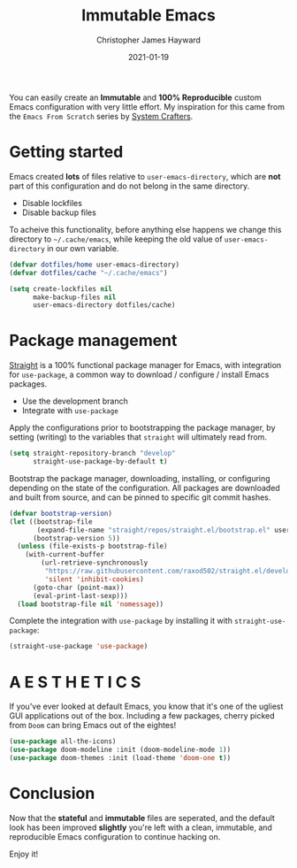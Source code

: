#+TITLE: Immutable Emacs
#+AUTHOR: Christopher James Hayward
#+DATE: 2021-01-19

#+HUGO_BASE_DIR: ~/.local/source/website
#+HUGO_SECTION: posts

You can easily create an *Immutable* and *100% Reproducible* custom Emacs configuration with very little effort. My inspiration for this came from the =Emacs From Scratch= series by [[https://youtube.com/c/SystemCrafters][System Crafters]].

* Getting started
Emacs created *lots* of files relative to ~user-emacs-directory~, which are *not* part of this configuration and do not belong in the same directory.

+ Disable lockfiles
+ Disable backup files

To acheive this functionality, before anything else happens we change this directory to ~~/.cache/emacs~, while keeping the old value of ~user-emacs-directory~ in our own variable.

#+begin_src emacs-lisp
(defvar dotfiles/home user-emacs-directory)
(defvar dotfiles/cache "~/.cache/emacs")

(setq create-lockfiles nil
      make-backup-files nil
      user-emacs-directory dotfiles/cache)
#+end_src

* Package management
[[https://github.com/raxod502/straight.el][Straight]] is a 100% functional package manager for Emacs, with integration for =use-package=, a common way to download / configure / install Emacs packages.

+ Use the development branch
+ Integrate with =use-package=

Apply the configurations prior to bootstrapping the package manager, by setting (writing) to the variables that =straight= will ultimately read from.
  
#+begin_src emacs-lisp
(setq straight-repository-branch "develop"
      straight-use-package-by-default t)
#+end_src

Bootstrap the package manager, downloading, installing, or configuring depending on the state of the configuration. All packages are downloaded and built from source, and can be pinned to specific git commit hashes.

#+begin_src emacs-lisp
(defvar bootstrap-version)
(let ((bootstrap-file
       (expand-file-name "straight/repos/straight.el/bootstrap.el" user-emacs-directory))
      (bootstrap-version 5))
  (unless (file-exists-p bootstrap-file)
    (with-current-buffer
        (url-retrieve-synchronously
         "https://raw.githubusercontent.com/raxod502/straight.el/develop/install.el"
         'silent 'inhibit-cookies)
      (goto-char (point-max))
      (eval-print-last-sexp)))
  (load bootstrap-file nil 'nomessage))
#+end_src

Complete the integration with =use-package= by installing it with ~straight-use-package~:

#+begin_src emacs-lisp
(straight-use-package 'use-package)
#+end_src

* A E S T H E T I C S

If you've ever looked at default Emacs, you know that it's one of the ugliest GUI applications out of the box. Including a few packages, cherry picked from ~Doom~ can bring Emacs out of the eightes!

#+begin_src emacs-lisp
(use-package all-the-icons)
(use-package doom-modeline :init (doom-modeline-mode 1))
(use-package doom-themes :init (load-theme 'doom-one t))
#+end_src

* Conclusion
Now that the *stateful* and *immutable* files are seperated, and the default look has been improved *slightly* you're left with a clean, immutable, and reproducible Emacs configuration to continue hacking on.

Enjoy it!
